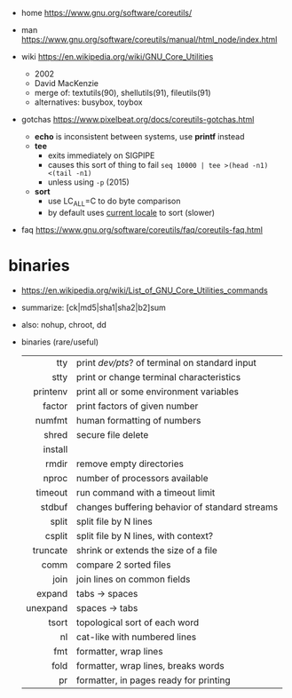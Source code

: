 - home https://www.gnu.org/software/coreutils/
- man https://www.gnu.org/software/coreutils/manual/html_node/index.html

- wiki https://en.wikipedia.org/wiki/GNU_Core_Utilities
  - 2002
  - David MacKenzie
  - merge of: textutils(90), shellutils(91), fileutils(91)
  - alternatives: busybox, toybox

- gotchas https://www.pixelbeat.org/docs/coreutils-gotchas.html
  - *echo* is inconsistent between systems, use *printf* instead
  - *tee*
    - exits immediately on SIGPIPE
    - causes this sort of thing to fail ~seq 10000 | tee >(head -n1) <(tail -n1)~
    - unless using ~-p~ (2015)
  - *sort*
    - use LC_ALL=C to do byte comparison
    - by default uses _current locale_ to sort (slower)

- faq https://www.gnu.org/software/coreutils/faq/coreutils-faq.html

* binaries
- https://en.wikipedia.org/wiki/List_of_GNU_Core_Utilities_commands
- summarize: [ck|md5|sha1|sha2|b2]sum
- also: nohup, chroot, dd
- binaries (rare/useful)
  |----------+------------------------------------------------|
  |      <r> |                                                |
  |----------+------------------------------------------------|
  |      tty | print /dev/pts/? of terminal on standard input |
  |     stty | print or change terminal characteristics       |
  | printenv | print all or some environment variables        |
  |----------+------------------------------------------------|
  |   factor | print factors of given number                  |
  |   numfmt | human formatting of numbers                    |
  |    shred | secure file delete                             |
  |  install |                                                |
  |    rmdir | remove empty directories                       |
  |    nproc | number of processors available                 |
  |  timeout | run command with a timeout limit               |
  |   stdbuf | changes buffering behavior of standard streams |
  |----------+------------------------------------------------|
  |    split | split file by N lines                          |
  |   csplit | split file by N lines, with context?           |
  | truncate | shrink or extends the size of a file           |
  |     comm | compare 2 sorted files                         |
  |----------+------------------------------------------------|
  |     join | join lines on common fields                    |
  |   expand | tabs -> spaces                                 |
  | unexpand | spaces -> tabs                                 |
  |    tsort | topological sort of each word                  |
  |       nl | cat-like with numbered lines                   |
  |      fmt | formatter, wrap lines                          |
  |     fold | formatter, wrap lines, breaks words            |
  |       pr | formatter, in pages ready for printing         |
  |----------+------------------------------------------------|
